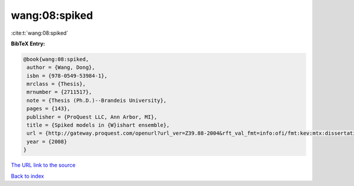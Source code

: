 wang:08:spiked
==============

:cite:t:`wang:08:spiked`

**BibTeX Entry:**

.. code-block:: bibtex

   @book{wang:08:spiked,
    author = {Wang, Dong},
    isbn = {978-0549-53984-1},
    mrclass = {Thesis},
    mrnumber = {2711517},
    note = {Thesis (Ph.D.)--Brandeis University},
    pages = {143},
    publisher = {ProQuest LLC, Ann Arbor, MI},
    title = {Spiked models in {W}ishart ensemble},
    url = {http://gateway.proquest.com/openurl?url_ver=Z39.88-2004&rft_val_fmt=info:ofi/fmt:kev:mtx:dissertation&res_dat=xri:pqdiss&rft_dat=xri:pqdiss:3306459},
    year = {2008}
   }
`The URL link to the source <ttp://gateway.proquest.com/openurl?url_ver=Z39.88-2004&rft_val_fmt=info:ofi/fmt:kev:mtx:dissertation&res_dat=xri:pqdiss&rft_dat=xri:pqdiss:3306459}>`_


`Back to index <../By-Cite-Keys.html>`_

